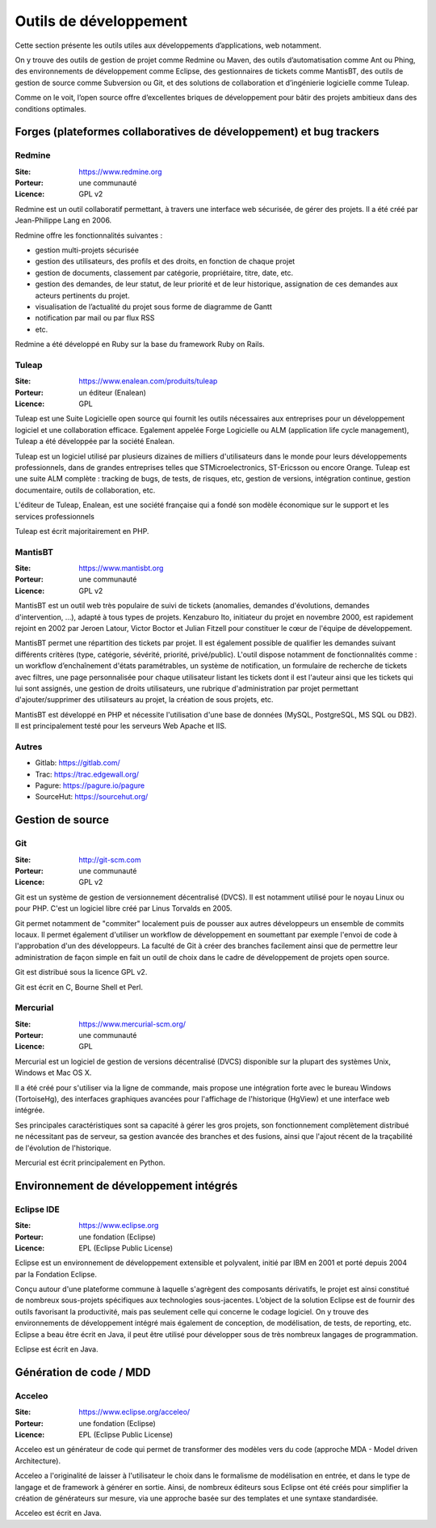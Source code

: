 Outils de développement
=======================

Cette section présente les outils utiles aux développements d’applications, web notamment.

On y trouve des outils de gestion de projet comme Redmine ou Maven, des outils d’automatisation comme Ant ou Phing, des environnements de développement comme Eclipse, des gestionnaires de tickets comme MantisBT, des outils de gestion de source comme Subversion ou Git, et des solutions de collaboration et d’ingénierie logicielle comme Tuleap.

Comme on le voit, l’open source offre d’excellentes briques de développement pour bâtir des projets ambitieux dans des conditions optimales.


Forges (plateformes collaboratives de développement) et bug trackers
~~~~~~~~~~~~~~~~~~~~~~~~~~~~~~~~~~~~~~~~~~~~~~~~~~~~~~~~~~~~~~~~~~~~

Redmine
-------

:Site: https://www.redmine.org
:Porteur: une communauté
:Licence: GPL v2

Redmine est un outil collaboratif permettant, à travers une interface web sécurisée, de gérer des projets. Il a été créé par Jean-Philippe Lang en 2006.

Redmine offre les fonctionnalités suivantes :

- gestion multi-projets sécurisée

- gestion des utilisateurs, des profils et des droits, en fonction de chaque projet

- gestion de documents, classement par catégorie, propriétaire, titre, date, etc.

- gestion des demandes, de leur statut, de leur priorité et de leur historique, assignation de ces demandes aux acteurs pertinents du projet.

- visualisation de l’actualité du projet sous forme de diagramme de Gantt

- notification par mail ou par flux RSS

- etc.

Redmine a été développé en Ruby sur la base du framework Ruby on Rails.


Tuleap
------

:Site: https://www.enalean.com/produits/tuleap
:Porteur: un éditeur (Enalean)
:Licence: GPL

Tuleap est une Suite Logicielle open source qui fournit les outils nécessaires  aux entreprises pour un développement logiciel et une collaboration efficace. Egalement appelée Forge Logicielle ou ALM (application life cycle management), Tuleap a été développée par la société Enalean.

Tuleap est un logiciel utilisé par plusieurs dizaines de milliers d'utilisateurs dans le monde pour leurs développements professionnels, dans de grandes entreprises telles que STMicroelectronics, ST-Ericsson ou encore Orange. Tuleap est une suite ALM complète : tracking de bugs, de tests, de risques, etc, gestion de versions, intégration continue, gestion documentaire, outils de collaboration, etc.

L'éditeur de Tuleap, Enalean, est une société française qui a fondé son modèle économique sur le support et les services professionnels

Tuleap est écrit majoritairement en PHP.


MantisBT
--------

:Site: https://www.mantisbt.org
:Porteur: une communauté
:Licence: GPL v2

MantisBT est un outil web très populaire de suivi de tickets (anomalies, demandes d'évolutions, demandes d'intervention, ...), adapté à tous types de projets. Kenzaburo Ito, initiateur du projet en novembre 2000, est rapidement rejoint en 2002 par Jeroen Latour, Victor Boctor et Julian Fitzell pour constituer le cœur de l'équipe de développement.

MantisBT permet une répartition des tickets par projet. Il est également possible de qualifier les demandes suivant différents critères (type, catégorie, sévérité, priorité, privé/public). L'outil dispose notamment de fonctionnalités comme : un workflow d’enchaînement d'états paramétrables, un système de notification, un formulaire de recherche de tickets avec filtres, une page personnalisée pour chaque utilisateur listant les tickets dont il est l'auteur ainsi que les tickets qui lui sont assignés, une gestion de droits utilisateurs, une rubrique d'administration par projet permettant d'ajouter/supprimer des utilisateurs au projet, la création de sous projets, etc.

MantisBT est développé en PHP et nécessite l'utilisation d'une base de données (MySQL, PostgreSQL, MS SQL ou DB2). Il est principalement testé pour les serveurs Web Apache et IIS.


Autres
------

- Gitlab: https://gitlab.com/
- Trac: https://trac.edgewall.org/
- Pagure: https://pagure.io/pagure
- SourceHut: https://sourcehut.org/


Gestion de source
~~~~~~~~~~~~~~~~~

Git
---

:Site: http://git-scm.com
:Porteur: une communauté
:Licence: GPL v2

Git est un système de gestion de versionnement décentralisé (DVCS). Il est notamment utilisé pour le noyau Linux ou pour PHP. C'est un logiciel libre créé par Linus Torvalds en 2005.

Git permet notamment de "commiter" localement puis de pousser aux autres développeurs un ensemble de commits locaux. Il permet également d'utiliser un workflow de développement en soumettant par exemple l'envoi de code à l'approbation d'un des développeurs. La faculté de Git à créer des branches facilement ainsi que de permettre leur administration de façon simple en fait un outil de choix dans le cadre de développement de projets open source.

Git est distribué sous la licence GPL v2.

Git est écrit en C, Bourne Shell et Perl.



Mercurial
---------

:Site: https://www.mercurial-scm.org/
:Porteur: une communauté
:Licence: GPL

Mercurial est un logiciel de gestion de versions décentralisé (DVCS) disponible sur la plupart des systèmes Unix, Windows et Mac OS X.

Il a été créé pour s'utiliser via la ligne de commande, mais propose une intégration forte avec le bureau Windows (TortoiseHg), des interfaces graphiques avancées pour l'affichage de l'historique (HgView) et une interface web intégrée.

Ses principales caractéristiques sont sa capacité à gérer les gros projets, son fonctionnement complètement distribué ne nécessitant pas de serveur, sa gestion avancée des branches et des fusions, ainsi que l'ajout récent de la traçabilité de l'évolution de l'historique.

Mercurial est écrit principalement en Python.


Environnement de développement intégrés
~~~~~~~~~~~~~~~~~~~~~~~~~~~~~~~~~~~~~~~

Eclipse IDE
-----------

:Site: https://www.eclipse.org
:Porteur: une fondation (Eclipse)
:Licence: EPL (Eclipse Public License)

Eclipse est un environnement de développement extensible et polyvalent, initié par IBM en 2001 et porté depuis 2004 par la Fondation Eclipse.

Conçu autour d'une plateforme commune à laquelle s'agrègent des composants dérivatifs, le projet est ainsi constitué de nombreux sous-projets spécifiques aux technologies sous-jacentes. L’object de la solution Eclipse est de fournir des outils favorisant la productivité, mais pas seulement celle qui concerne le codage logiciel. On y trouve des environnements de développement intégré mais également de conception, de modélisation, de tests, de reporting, etc. Eclipse a beau être écrit en Java, il peut être utilisé pour développer sous de très nombreux langages de programmation.

Eclipse est écrit en Java.


Génération de code / MDD
~~~~~~~~~~~~~~~~~~~~~~~~

Acceleo
-------

:Site: https://www.eclipse.org/acceleo/
:Porteur: une fondation (Eclipse)
:Licence: EPL (Eclipse Public License)

Acceleo est un générateur de code qui permet de transformer des modèles vers du code (approche MDA - Model driven Architecture).

Acceleo a l'originalité de laisser à l'utilisateur le choix dans le formalisme de modélisation en entrée, et dans le type de langage et de framework à générer en sortie. Ainsi, de nombreux éditeurs sous Eclipse ont été créés pour simplifier la création de générateurs sur mesure, via une approche basée sur des templates et une syntaxe standardisée.

Acceleo est écrit en Java.

